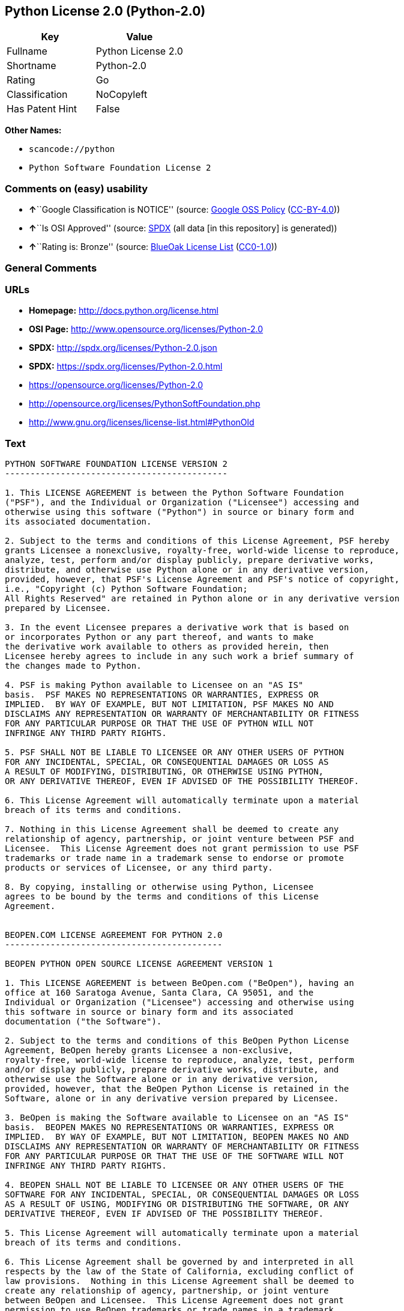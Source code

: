 == Python License 2.0 (Python-2.0)

[cols=",",options="header",]
|===
|Key |Value
|Fullname |Python License 2.0
|Shortname |Python-2.0
|Rating |Go
|Classification |NoCopyleft
|Has Patent Hint |False
|===

*Other Names:*

* `+scancode://python+`
* `+Python Software Foundation License 2+`

=== Comments on (easy) usability

* **↑**``Google Classification is NOTICE'' (source:
https://opensource.google.com/docs/thirdparty/licenses/[Google OSS
Policy]
(https://creativecommons.org/licenses/by/4.0/legalcode[CC-BY-4.0]))
* **↑**``Is OSI Approved'' (source:
https://spdx.org/licenses/Python-2.0.html[SPDX] (all data [in this
repository] is generated))
* **↑**``Rating is: Bronze'' (source:
https://blueoakcouncil.org/list[BlueOak License List]
(https://raw.githubusercontent.com/blueoakcouncil/blue-oak-list-npm-package/master/LICENSE[CC0-1.0]))

=== General Comments

=== URLs

* *Homepage:* http://docs.python.org/license.html
* *OSI Page:* http://www.opensource.org/licenses/Python-2.0
* *SPDX:* http://spdx.org/licenses/Python-2.0.json
* *SPDX:* https://spdx.org/licenses/Python-2.0.html
* https://opensource.org/licenses/Python-2.0
* http://opensource.org/licenses/PythonSoftFoundation.php
* http://www.gnu.org/licenses/license-list.html#PythonOld

=== Text

....
PYTHON SOFTWARE FOUNDATION LICENSE VERSION 2
--------------------------------------------

1. This LICENSE AGREEMENT is between the Python Software Foundation
("PSF"), and the Individual or Organization ("Licensee") accessing and
otherwise using this software ("Python") in source or binary form and
its associated documentation.

2. Subject to the terms and conditions of this License Agreement, PSF hereby
grants Licensee a nonexclusive, royalty-free, world-wide license to reproduce,
analyze, test, perform and/or display publicly, prepare derivative works,
distribute, and otherwise use Python alone or in any derivative version,
provided, however, that PSF's License Agreement and PSF's notice of copyright,
i.e., "Copyright (c) Python Software Foundation;
All Rights Reserved" are retained in Python alone or in any derivative version
prepared by Licensee.

3. In the event Licensee prepares a derivative work that is based on
or incorporates Python or any part thereof, and wants to make
the derivative work available to others as provided herein, then
Licensee hereby agrees to include in any such work a brief summary of
the changes made to Python.

4. PSF is making Python available to Licensee on an "AS IS"
basis.  PSF MAKES NO REPRESENTATIONS OR WARRANTIES, EXPRESS OR
IMPLIED.  BY WAY OF EXAMPLE, BUT NOT LIMITATION, PSF MAKES NO AND
DISCLAIMS ANY REPRESENTATION OR WARRANTY OF MERCHANTABILITY OR FITNESS
FOR ANY PARTICULAR PURPOSE OR THAT THE USE OF PYTHON WILL NOT
INFRINGE ANY THIRD PARTY RIGHTS.

5. PSF SHALL NOT BE LIABLE TO LICENSEE OR ANY OTHER USERS OF PYTHON
FOR ANY INCIDENTAL, SPECIAL, OR CONSEQUENTIAL DAMAGES OR LOSS AS
A RESULT OF MODIFYING, DISTRIBUTING, OR OTHERWISE USING PYTHON,
OR ANY DERIVATIVE THEREOF, EVEN IF ADVISED OF THE POSSIBILITY THEREOF.

6. This License Agreement will automatically terminate upon a material
breach of its terms and conditions.

7. Nothing in this License Agreement shall be deemed to create any
relationship of agency, partnership, or joint venture between PSF and
Licensee.  This License Agreement does not grant permission to use PSF
trademarks or trade name in a trademark sense to endorse or promote
products or services of Licensee, or any third party.

8. By copying, installing or otherwise using Python, Licensee
agrees to be bound by the terms and conditions of this License
Agreement.


BEOPEN.COM LICENSE AGREEMENT FOR PYTHON 2.0
-------------------------------------------

BEOPEN PYTHON OPEN SOURCE LICENSE AGREEMENT VERSION 1

1. This LICENSE AGREEMENT is between BeOpen.com ("BeOpen"), having an
office at 160 Saratoga Avenue, Santa Clara, CA 95051, and the
Individual or Organization ("Licensee") accessing and otherwise using
this software in source or binary form and its associated
documentation ("the Software").

2. Subject to the terms and conditions of this BeOpen Python License
Agreement, BeOpen hereby grants Licensee a non-exclusive,
royalty-free, world-wide license to reproduce, analyze, test, perform
and/or display publicly, prepare derivative works, distribute, and
otherwise use the Software alone or in any derivative version,
provided, however, that the BeOpen Python License is retained in the
Software, alone or in any derivative version prepared by Licensee.

3. BeOpen is making the Software available to Licensee on an "AS IS"
basis.  BEOPEN MAKES NO REPRESENTATIONS OR WARRANTIES, EXPRESS OR
IMPLIED.  BY WAY OF EXAMPLE, BUT NOT LIMITATION, BEOPEN MAKES NO AND
DISCLAIMS ANY REPRESENTATION OR WARRANTY OF MERCHANTABILITY OR FITNESS
FOR ANY PARTICULAR PURPOSE OR THAT THE USE OF THE SOFTWARE WILL NOT
INFRINGE ANY THIRD PARTY RIGHTS.

4. BEOPEN SHALL NOT BE LIABLE TO LICENSEE OR ANY OTHER USERS OF THE
SOFTWARE FOR ANY INCIDENTAL, SPECIAL, OR CONSEQUENTIAL DAMAGES OR LOSS
AS A RESULT OF USING, MODIFYING OR DISTRIBUTING THE SOFTWARE, OR ANY
DERIVATIVE THEREOF, EVEN IF ADVISED OF THE POSSIBILITY THEREOF.

5. This License Agreement will automatically terminate upon a material
breach of its terms and conditions.

6. This License Agreement shall be governed by and interpreted in all
respects by the law of the State of California, excluding conflict of
law provisions.  Nothing in this License Agreement shall be deemed to
create any relationship of agency, partnership, or joint venture
between BeOpen and Licensee.  This License Agreement does not grant
permission to use BeOpen trademarks or trade names in a trademark
sense to endorse or promote products or services of Licensee, or any
third party.  As an exception, the "BeOpen Python" logos available at
http://www.pythonlabs.com/logos.html may be used according to the
permissions granted on that web page.

7. By copying, installing or otherwise using the software, Licensee
agrees to be bound by the terms and conditions of this License
Agreement.


CNRI LICENSE AGREEMENT FOR PYTHON 1.6.1
---------------------------------------

1. This LICENSE AGREEMENT is between the Corporation for National
Research Initiatives, having an office at 1895 Preston White Drive,
Reston, VA 20191 ("CNRI"), and the Individual or Organization
("Licensee") accessing and otherwise using Python 1.6.1 software in
source or binary form and its associated documentation.

2. Subject to the terms and conditions of this License Agreement, CNRI
hereby grants Licensee a nonexclusive, royalty-free, world-wide
license to reproduce, analyze, test, perform and/or display publicly,
prepare derivative works, distribute, and otherwise use Python 1.6.1
alone or in any derivative version, provided, however, that CNRI's
License Agreement and CNRI's notice of copyright, i.e., "Copyright (c)
1995-2001 Corporation for National Research Initiatives; All Rights
Reserved" are retained in Python 1.6.1 alone or in any derivative
version prepared by Licensee.  Alternately, in lieu of CNRI's License
Agreement, Licensee may substitute the following text (omitting the
quotes): "Python 1.6.1 is made available subject to the terms and
conditions in CNRI's License Agreement.  This Agreement together with
Python 1.6.1 may be located on the Internet using the following
unique, persistent identifier (known as a handle): 1895.22/1013.  This
Agreement may also be obtained from a proxy server on the Internet
using the following URL: http://hdl.handle.net/1895.22/1013".

3. In the event Licensee prepares a derivative work that is based on
or incorporates Python 1.6.1 or any part thereof, and wants to make
the derivative work available to others as provided herein, then
Licensee hereby agrees to include in any such work a brief summary of
the changes made to Python 1.6.1.

4. CNRI is making Python 1.6.1 available to Licensee on an "AS IS"
basis.  CNRI MAKES NO REPRESENTATIONS OR WARRANTIES, EXPRESS OR
IMPLIED.  BY WAY OF EXAMPLE, BUT NOT LIMITATION, CNRI MAKES NO AND
DISCLAIMS ANY REPRESENTATION OR WARRANTY OF MERCHANTABILITY OR FITNESS
FOR ANY PARTICULAR PURPOSE OR THAT THE USE OF PYTHON 1.6.1 WILL NOT
INFRINGE ANY THIRD PARTY RIGHTS.

5. CNRI SHALL NOT BE LIABLE TO LICENSEE OR ANY OTHER USERS OF PYTHON
1.6.1 FOR ANY INCIDENTAL, SPECIAL, OR CONSEQUENTIAL DAMAGES OR LOSS AS
A RESULT OF MODIFYING, DISTRIBUTING, OR OTHERWISE USING PYTHON 1.6.1,
OR ANY DERIVATIVE THEREOF, EVEN IF ADVISED OF THE POSSIBILITY THEREOF.

6. This License Agreement will automatically terminate upon a material
breach of its terms and conditions.

7. This License Agreement shall be governed by the federal
intellectual property law of the United States, including without
limitation the federal copyright law, and, to the extent such
U.S. federal law does not apply, by the law of the Commonwealth of
Virginia, excluding Virginia's conflict of law provisions.
Notwithstanding the foregoing, with regard to derivative works based
on Python 1.6.1 that incorporate non-separable material that was
previously distributed under the GNU General Public License (GPL), the
law of the Commonwealth of Virginia shall govern this License
Agreement only as to issues arising under or with respect to
Paragraphs 4, 5, and 7 of this License Agreement.  Nothing in this
License Agreement shall be deemed to create any relationship of
agency, partnership, or joint venture between CNRI and Licensee.  This
License Agreement does not grant permission to use CNRI trademarks or
trade name in a trademark sense to endorse or promote products or
services of Licensee, or any third party.

8. By clicking on the "ACCEPT" button where indicated, or by copying,
installing or otherwise using Python 1.6.1, Licensee agrees to be
bound by the terms and conditions of this License Agreement.

        ACCEPT


CWI LICENSE AGREEMENT FOR PYTHON 0.9.0 THROUGH 1.2
--------------------------------------------------

Copyright (c) 1991 - 1995, Stichting Mathematisch Centrum Amsterdam,
The Netherlands.  All rights reserved.

Permission to use, copy, modify, and distribute this software and its
documentation for any purpose and without fee is hereby granted,
provided that the above copyright notice appear in all copies and that
both that copyright notice and this permission notice appear in
supporting documentation, and that the name of Stichting Mathematisch
Centrum or CWI not be used in advertising or publicity pertaining to
distribution of the software without specific, written prior
permission.

STICHTING MATHEMATISCH CENTRUM DISCLAIMS ALL WARRANTIES WITH REGARD TO
THIS SOFTWARE, INCLUDING ALL IMPLIED WARRANTIES OF MERCHANTABILITY AND
FITNESS, IN NO EVENT SHALL STICHTING MATHEMATISCH CENTRUM BE LIABLE
FOR ANY SPECIAL, INDIRECT OR CONSEQUENTIAL DAMAGES OR ANY DAMAGES
WHATSOEVER RESULTING FROM LOSS OF USE, DATA OR PROFITS, WHETHER IN AN
ACTION OF CONTRACT, NEGLIGENCE OR OTHER TORTIOUS ACTION, ARISING OUT
OF OR IN CONNECTION WITH THE USE OR PERFORMANCE OF THIS SOFTWARE.
....

'''''

=== Raw Data

==== Facts

* https://spdx.org/licenses/Python-2.0.html[SPDX] (all data [in this
repository] is generated)
* https://blueoakcouncil.org/list[BlueOak License List]
(https://raw.githubusercontent.com/blueoakcouncil/blue-oak-list-npm-package/master/LICENSE[CC0-1.0])
* https://github.com/OpenChain-Project/curriculum/raw/ddf1e879341adbd9b297cd67c5d5c16b2076540b/policy-template/Open%20Source%20Policy%20Template%20for%20OpenChain%20Specification%201.2.ods[OpenChainPolicyTemplate]
(CC0-1.0)
* https://github.com/nexB/scancode-toolkit/blob/develop/src/licensedcode/data/licenses/python.yml[Scancode]
(CC0-1.0)
* https://github.com/finos/OSLC-handbook/blob/master/src/Python-2.0.yaml[finos/OSLC-handbook]
(https://creativecommons.org/licenses/by/4.0/legalcode[CC-BY-4.0])
* https://en.wikipedia.org/wiki/Comparison_of_free_and_open-source_software_licenses[Wikipedia]
(https://creativecommons.org/licenses/by-sa/3.0/legalcode[CC-BY-SA-3.0])
* https://opensource.google.com/docs/thirdparty/licenses/[Google OSS
Policy]
(https://creativecommons.org/licenses/by/4.0/legalcode[CC-BY-4.0])
* https://github.com/okfn/licenses/blob/master/licenses.csv[Open
Knowledge International]
(https://opendatacommons.org/licenses/pddl/1-0/[PDDL-1.0])

==== Raw JSON

....
{
    "__impliedNames": [
        "Python-2.0",
        "Python License 2.0",
        "scancode://python",
        "Python Software Foundation License 2"
    ],
    "__impliedId": "Python-2.0",
    "__hasPatentHint": false,
    "facts": {
        "Open Knowledge International": {
            "is_generic": null,
            "legacy_ids": [],
            "status": "active",
            "domain_software": true,
            "url": "https://opensource.org/licenses/Python-2.0",
            "maintainer": "",
            "od_conformance": "not reviewed",
            "_sourceURL": "https://github.com/okfn/licenses/blob/master/licenses.csv",
            "domain_data": false,
            "osd_conformance": "approved",
            "id": "Python-2.0",
            "title": "Python License 2.0",
            "_implications": {
                "__impliedNames": [
                    "Python-2.0",
                    "Python License 2.0"
                ],
                "__impliedId": "Python-2.0",
                "__impliedURLs": [
                    [
                        null,
                        "https://opensource.org/licenses/Python-2.0"
                    ]
                ]
            },
            "domain_content": false
        },
        "SPDX": {
            "isSPDXLicenseDeprecated": false,
            "spdxFullName": "Python License 2.0",
            "spdxDetailsURL": "http://spdx.org/licenses/Python-2.0.json",
            "_sourceURL": "https://spdx.org/licenses/Python-2.0.html",
            "spdxLicIsOSIApproved": true,
            "spdxSeeAlso": [
                "https://opensource.org/licenses/Python-2.0"
            ],
            "_implications": {
                "__impliedNames": [
                    "Python-2.0",
                    "Python License 2.0"
                ],
                "__impliedId": "Python-2.0",
                "__impliedJudgement": [
                    [
                        "SPDX",
                        {
                            "tag": "PositiveJudgement",
                            "contents": "Is OSI Approved"
                        }
                    ]
                ],
                "__isOsiApproved": true,
                "__impliedURLs": [
                    [
                        "SPDX",
                        "http://spdx.org/licenses/Python-2.0.json"
                    ],
                    [
                        null,
                        "https://opensource.org/licenses/Python-2.0"
                    ]
                ]
            },
            "spdxLicenseId": "Python-2.0"
        },
        "Scancode": {
            "otherUrls": [
                "http://opensource.org/licenses/PythonSoftFoundation.php",
                "http://www.gnu.org/licenses/license-list.html#PythonOld",
                "https://opensource.org/licenses/Python-2.0"
            ],
            "homepageUrl": "http://docs.python.org/license.html",
            "shortName": "Python License 2.0",
            "textUrls": null,
            "text": "PYTHON SOFTWARE FOUNDATION LICENSE VERSION 2\n--------------------------------------------\n\n1. This LICENSE AGREEMENT is between the Python Software Foundation\n(\"PSF\"), and the Individual or Organization (\"Licensee\") accessing and\notherwise using this software (\"Python\") in source or binary form and\nits associated documentation.\n\n2. Subject to the terms and conditions of this License Agreement, PSF hereby\ngrants Licensee a nonexclusive, royalty-free, world-wide license to reproduce,\nanalyze, test, perform and/or display publicly, prepare derivative works,\ndistribute, and otherwise use Python alone or in any derivative version,\nprovided, however, that PSF's License Agreement and PSF's notice of copyright,\ni.e., \"Copyright (c) Python Software Foundation;\nAll Rights Reserved\" are retained in Python alone or in any derivative version\nprepared by Licensee.\n\n3. In the event Licensee prepares a derivative work that is based on\nor incorporates Python or any part thereof, and wants to make\nthe derivative work available to others as provided herein, then\nLicensee hereby agrees to include in any such work a brief summary of\nthe changes made to Python.\n\n4. PSF is making Python available to Licensee on an \"AS IS\"\nbasis.  PSF MAKES NO REPRESENTATIONS OR WARRANTIES, EXPRESS OR\nIMPLIED.  BY WAY OF EXAMPLE, BUT NOT LIMITATION, PSF MAKES NO AND\nDISCLAIMS ANY REPRESENTATION OR WARRANTY OF MERCHANTABILITY OR FITNESS\nFOR ANY PARTICULAR PURPOSE OR THAT THE USE OF PYTHON WILL NOT\nINFRINGE ANY THIRD PARTY RIGHTS.\n\n5. PSF SHALL NOT BE LIABLE TO LICENSEE OR ANY OTHER USERS OF PYTHON\nFOR ANY INCIDENTAL, SPECIAL, OR CONSEQUENTIAL DAMAGES OR LOSS AS\nA RESULT OF MODIFYING, DISTRIBUTING, OR OTHERWISE USING PYTHON,\nOR ANY DERIVATIVE THEREOF, EVEN IF ADVISED OF THE POSSIBILITY THEREOF.\n\n6. This License Agreement will automatically terminate upon a material\nbreach of its terms and conditions.\n\n7. Nothing in this License Agreement shall be deemed to create any\nrelationship of agency, partnership, or joint venture between PSF and\nLicensee.  This License Agreement does not grant permission to use PSF\ntrademarks or trade name in a trademark sense to endorse or promote\nproducts or services of Licensee, or any third party.\n\n8. By copying, installing or otherwise using Python, Licensee\nagrees to be bound by the terms and conditions of this License\nAgreement.\n\n\nBEOPEN.COM LICENSE AGREEMENT FOR PYTHON 2.0\n-------------------------------------------\n\nBEOPEN PYTHON OPEN SOURCE LICENSE AGREEMENT VERSION 1\n\n1. This LICENSE AGREEMENT is between BeOpen.com (\"BeOpen\"), having an\noffice at 160 Saratoga Avenue, Santa Clara, CA 95051, and the\nIndividual or Organization (\"Licensee\") accessing and otherwise using\nthis software in source or binary form and its associated\ndocumentation (\"the Software\").\n\n2. Subject to the terms and conditions of this BeOpen Python License\nAgreement, BeOpen hereby grants Licensee a non-exclusive,\nroyalty-free, world-wide license to reproduce, analyze, test, perform\nand/or display publicly, prepare derivative works, distribute, and\notherwise use the Software alone or in any derivative version,\nprovided, however, that the BeOpen Python License is retained in the\nSoftware, alone or in any derivative version prepared by Licensee.\n\n3. BeOpen is making the Software available to Licensee on an \"AS IS\"\nbasis.  BEOPEN MAKES NO REPRESENTATIONS OR WARRANTIES, EXPRESS OR\nIMPLIED.  BY WAY OF EXAMPLE, BUT NOT LIMITATION, BEOPEN MAKES NO AND\nDISCLAIMS ANY REPRESENTATION OR WARRANTY OF MERCHANTABILITY OR FITNESS\nFOR ANY PARTICULAR PURPOSE OR THAT THE USE OF THE SOFTWARE WILL NOT\nINFRINGE ANY THIRD PARTY RIGHTS.\n\n4. BEOPEN SHALL NOT BE LIABLE TO LICENSEE OR ANY OTHER USERS OF THE\nSOFTWARE FOR ANY INCIDENTAL, SPECIAL, OR CONSEQUENTIAL DAMAGES OR LOSS\nAS A RESULT OF USING, MODIFYING OR DISTRIBUTING THE SOFTWARE, OR ANY\nDERIVATIVE THEREOF, EVEN IF ADVISED OF THE POSSIBILITY THEREOF.\n\n5. This License Agreement will automatically terminate upon a material\nbreach of its terms and conditions.\n\n6. This License Agreement shall be governed by and interpreted in all\nrespects by the law of the State of California, excluding conflict of\nlaw provisions.  Nothing in this License Agreement shall be deemed to\ncreate any relationship of agency, partnership, or joint venture\nbetween BeOpen and Licensee.  This License Agreement does not grant\npermission to use BeOpen trademarks or trade names in a trademark\nsense to endorse or promote products or services of Licensee, or any\nthird party.  As an exception, the \"BeOpen Python\" logos available at\nhttp://www.pythonlabs.com/logos.html may be used according to the\npermissions granted on that web page.\n\n7. By copying, installing or otherwise using the software, Licensee\nagrees to be bound by the terms and conditions of this License\nAgreement.\n\n\nCNRI LICENSE AGREEMENT FOR PYTHON 1.6.1\n---------------------------------------\n\n1. This LICENSE AGREEMENT is between the Corporation for National\nResearch Initiatives, having an office at 1895 Preston White Drive,\nReston, VA 20191 (\"CNRI\"), and the Individual or Organization\n(\"Licensee\") accessing and otherwise using Python 1.6.1 software in\nsource or binary form and its associated documentation.\n\n2. Subject to the terms and conditions of this License Agreement, CNRI\nhereby grants Licensee a nonexclusive, royalty-free, world-wide\nlicense to reproduce, analyze, test, perform and/or display publicly,\nprepare derivative works, distribute, and otherwise use Python 1.6.1\nalone or in any derivative version, provided, however, that CNRI's\nLicense Agreement and CNRI's notice of copyright, i.e., \"Copyright (c)\n1995-2001 Corporation for National Research Initiatives; All Rights\nReserved\" are retained in Python 1.6.1 alone or in any derivative\nversion prepared by Licensee.  Alternately, in lieu of CNRI's License\nAgreement, Licensee may substitute the following text (omitting the\nquotes): \"Python 1.6.1 is made available subject to the terms and\nconditions in CNRI's License Agreement.  This Agreement together with\nPython 1.6.1 may be located on the Internet using the following\nunique, persistent identifier (known as a handle): 1895.22/1013.  This\nAgreement may also be obtained from a proxy server on the Internet\nusing the following URL: http://hdl.handle.net/1895.22/1013\".\n\n3. In the event Licensee prepares a derivative work that is based on\nor incorporates Python 1.6.1 or any part thereof, and wants to make\nthe derivative work available to others as provided herein, then\nLicensee hereby agrees to include in any such work a brief summary of\nthe changes made to Python 1.6.1.\n\n4. CNRI is making Python 1.6.1 available to Licensee on an \"AS IS\"\nbasis.  CNRI MAKES NO REPRESENTATIONS OR WARRANTIES, EXPRESS OR\nIMPLIED.  BY WAY OF EXAMPLE, BUT NOT LIMITATION, CNRI MAKES NO AND\nDISCLAIMS ANY REPRESENTATION OR WARRANTY OF MERCHANTABILITY OR FITNESS\nFOR ANY PARTICULAR PURPOSE OR THAT THE USE OF PYTHON 1.6.1 WILL NOT\nINFRINGE ANY THIRD PARTY RIGHTS.\n\n5. CNRI SHALL NOT BE LIABLE TO LICENSEE OR ANY OTHER USERS OF PYTHON\n1.6.1 FOR ANY INCIDENTAL, SPECIAL, OR CONSEQUENTIAL DAMAGES OR LOSS AS\nA RESULT OF MODIFYING, DISTRIBUTING, OR OTHERWISE USING PYTHON 1.6.1,\nOR ANY DERIVATIVE THEREOF, EVEN IF ADVISED OF THE POSSIBILITY THEREOF.\n\n6. This License Agreement will automatically terminate upon a material\nbreach of its terms and conditions.\n\n7. This License Agreement shall be governed by the federal\nintellectual property law of the United States, including without\nlimitation the federal copyright law, and, to the extent such\nU.S. federal law does not apply, by the law of the Commonwealth of\nVirginia, excluding Virginia's conflict of law provisions.\nNotwithstanding the foregoing, with regard to derivative works based\non Python 1.6.1 that incorporate non-separable material that was\npreviously distributed under the GNU General Public License (GPL), the\nlaw of the Commonwealth of Virginia shall govern this License\nAgreement only as to issues arising under or with respect to\nParagraphs 4, 5, and 7 of this License Agreement.  Nothing in this\nLicense Agreement shall be deemed to create any relationship of\nagency, partnership, or joint venture between CNRI and Licensee.  This\nLicense Agreement does not grant permission to use CNRI trademarks or\ntrade name in a trademark sense to endorse or promote products or\nservices of Licensee, or any third party.\n\n8. By clicking on the \"ACCEPT\" button where indicated, or by copying,\ninstalling or otherwise using Python 1.6.1, Licensee agrees to be\nbound by the terms and conditions of this License Agreement.\n\n        ACCEPT\n\n\nCWI LICENSE AGREEMENT FOR PYTHON 0.9.0 THROUGH 1.2\n--------------------------------------------------\n\nCopyright (c) 1991 - 1995, Stichting Mathematisch Centrum Amsterdam,\nThe Netherlands.  All rights reserved.\n\nPermission to use, copy, modify, and distribute this software and its\ndocumentation for any purpose and without fee is hereby granted,\nprovided that the above copyright notice appear in all copies and that\nboth that copyright notice and this permission notice appear in\nsupporting documentation, and that the name of Stichting Mathematisch\nCentrum or CWI not be used in advertising or publicity pertaining to\ndistribution of the software without specific, written prior\npermission.\n\nSTICHTING MATHEMATISCH CENTRUM DISCLAIMS ALL WARRANTIES WITH REGARD TO\nTHIS SOFTWARE, INCLUDING ALL IMPLIED WARRANTIES OF MERCHANTABILITY AND\nFITNESS, IN NO EVENT SHALL STICHTING MATHEMATISCH CENTRUM BE LIABLE\nFOR ANY SPECIAL, INDIRECT OR CONSEQUENTIAL DAMAGES OR ANY DAMAGES\nWHATSOEVER RESULTING FROM LOSS OF USE, DATA OR PROFITS, WHETHER IN AN\nACTION OF CONTRACT, NEGLIGENCE OR OTHER TORTIOUS ACTION, ARISING OUT\nOF OR IN CONNECTION WITH THE USE OR PERFORMANCE OF THIS SOFTWARE.\n",
            "category": "Permissive",
            "osiUrl": "http://www.opensource.org/licenses/Python-2.0",
            "owner": "Python Software Foundation (PSF)",
            "_sourceURL": "https://github.com/nexB/scancode-toolkit/blob/develop/src/licensedcode/data/licenses/python.yml",
            "key": "python",
            "name": "Python Software Foundation License v2",
            "spdxId": "Python-2.0",
            "notes": null,
            "_implications": {
                "__impliedNames": [
                    "scancode://python",
                    "Python License 2.0",
                    "Python-2.0"
                ],
                "__impliedId": "Python-2.0",
                "__impliedCopyleft": [
                    [
                        "Scancode",
                        "NoCopyleft"
                    ]
                ],
                "__calculatedCopyleft": "NoCopyleft",
                "__impliedText": "PYTHON SOFTWARE FOUNDATION LICENSE VERSION 2\n--------------------------------------------\n\n1. This LICENSE AGREEMENT is between the Python Software Foundation\n(\"PSF\"), and the Individual or Organization (\"Licensee\") accessing and\notherwise using this software (\"Python\") in source or binary form and\nits associated documentation.\n\n2. Subject to the terms and conditions of this License Agreement, PSF hereby\ngrants Licensee a nonexclusive, royalty-free, world-wide license to reproduce,\nanalyze, test, perform and/or display publicly, prepare derivative works,\ndistribute, and otherwise use Python alone or in any derivative version,\nprovided, however, that PSF's License Agreement and PSF's notice of copyright,\ni.e., \"Copyright (c) Python Software Foundation;\nAll Rights Reserved\" are retained in Python alone or in any derivative version\nprepared by Licensee.\n\n3. In the event Licensee prepares a derivative work that is based on\nor incorporates Python or any part thereof, and wants to make\nthe derivative work available to others as provided herein, then\nLicensee hereby agrees to include in any such work a brief summary of\nthe changes made to Python.\n\n4. PSF is making Python available to Licensee on an \"AS IS\"\nbasis.  PSF MAKES NO REPRESENTATIONS OR WARRANTIES, EXPRESS OR\nIMPLIED.  BY WAY OF EXAMPLE, BUT NOT LIMITATION, PSF MAKES NO AND\nDISCLAIMS ANY REPRESENTATION OR WARRANTY OF MERCHANTABILITY OR FITNESS\nFOR ANY PARTICULAR PURPOSE OR THAT THE USE OF PYTHON WILL NOT\nINFRINGE ANY THIRD PARTY RIGHTS.\n\n5. PSF SHALL NOT BE LIABLE TO LICENSEE OR ANY OTHER USERS OF PYTHON\nFOR ANY INCIDENTAL, SPECIAL, OR CONSEQUENTIAL DAMAGES OR LOSS AS\nA RESULT OF MODIFYING, DISTRIBUTING, OR OTHERWISE USING PYTHON,\nOR ANY DERIVATIVE THEREOF, EVEN IF ADVISED OF THE POSSIBILITY THEREOF.\n\n6. This License Agreement will automatically terminate upon a material\nbreach of its terms and conditions.\n\n7. Nothing in this License Agreement shall be deemed to create any\nrelationship of agency, partnership, or joint venture between PSF and\nLicensee.  This License Agreement does not grant permission to use PSF\ntrademarks or trade name in a trademark sense to endorse or promote\nproducts or services of Licensee, or any third party.\n\n8. By copying, installing or otherwise using Python, Licensee\nagrees to be bound by the terms and conditions of this License\nAgreement.\n\n\nBEOPEN.COM LICENSE AGREEMENT FOR PYTHON 2.0\n-------------------------------------------\n\nBEOPEN PYTHON OPEN SOURCE LICENSE AGREEMENT VERSION 1\n\n1. This LICENSE AGREEMENT is between BeOpen.com (\"BeOpen\"), having an\noffice at 160 Saratoga Avenue, Santa Clara, CA 95051, and the\nIndividual or Organization (\"Licensee\") accessing and otherwise using\nthis software in source or binary form and its associated\ndocumentation (\"the Software\").\n\n2. Subject to the terms and conditions of this BeOpen Python License\nAgreement, BeOpen hereby grants Licensee a non-exclusive,\nroyalty-free, world-wide license to reproduce, analyze, test, perform\nand/or display publicly, prepare derivative works, distribute, and\notherwise use the Software alone or in any derivative version,\nprovided, however, that the BeOpen Python License is retained in the\nSoftware, alone or in any derivative version prepared by Licensee.\n\n3. BeOpen is making the Software available to Licensee on an \"AS IS\"\nbasis.  BEOPEN MAKES NO REPRESENTATIONS OR WARRANTIES, EXPRESS OR\nIMPLIED.  BY WAY OF EXAMPLE, BUT NOT LIMITATION, BEOPEN MAKES NO AND\nDISCLAIMS ANY REPRESENTATION OR WARRANTY OF MERCHANTABILITY OR FITNESS\nFOR ANY PARTICULAR PURPOSE OR THAT THE USE OF THE SOFTWARE WILL NOT\nINFRINGE ANY THIRD PARTY RIGHTS.\n\n4. BEOPEN SHALL NOT BE LIABLE TO LICENSEE OR ANY OTHER USERS OF THE\nSOFTWARE FOR ANY INCIDENTAL, SPECIAL, OR CONSEQUENTIAL DAMAGES OR LOSS\nAS A RESULT OF USING, MODIFYING OR DISTRIBUTING THE SOFTWARE, OR ANY\nDERIVATIVE THEREOF, EVEN IF ADVISED OF THE POSSIBILITY THEREOF.\n\n5. This License Agreement will automatically terminate upon a material\nbreach of its terms and conditions.\n\n6. This License Agreement shall be governed by and interpreted in all\nrespects by the law of the State of California, excluding conflict of\nlaw provisions.  Nothing in this License Agreement shall be deemed to\ncreate any relationship of agency, partnership, or joint venture\nbetween BeOpen and Licensee.  This License Agreement does not grant\npermission to use BeOpen trademarks or trade names in a trademark\nsense to endorse or promote products or services of Licensee, or any\nthird party.  As an exception, the \"BeOpen Python\" logos available at\nhttp://www.pythonlabs.com/logos.html may be used according to the\npermissions granted on that web page.\n\n7. By copying, installing or otherwise using the software, Licensee\nagrees to be bound by the terms and conditions of this License\nAgreement.\n\n\nCNRI LICENSE AGREEMENT FOR PYTHON 1.6.1\n---------------------------------------\n\n1. This LICENSE AGREEMENT is between the Corporation for National\nResearch Initiatives, having an office at 1895 Preston White Drive,\nReston, VA 20191 (\"CNRI\"), and the Individual or Organization\n(\"Licensee\") accessing and otherwise using Python 1.6.1 software in\nsource or binary form and its associated documentation.\n\n2. Subject to the terms and conditions of this License Agreement, CNRI\nhereby grants Licensee a nonexclusive, royalty-free, world-wide\nlicense to reproduce, analyze, test, perform and/or display publicly,\nprepare derivative works, distribute, and otherwise use Python 1.6.1\nalone or in any derivative version, provided, however, that CNRI's\nLicense Agreement and CNRI's notice of copyright, i.e., \"Copyright (c)\n1995-2001 Corporation for National Research Initiatives; All Rights\nReserved\" are retained in Python 1.6.1 alone or in any derivative\nversion prepared by Licensee.  Alternately, in lieu of CNRI's License\nAgreement, Licensee may substitute the following text (omitting the\nquotes): \"Python 1.6.1 is made available subject to the terms and\nconditions in CNRI's License Agreement.  This Agreement together with\nPython 1.6.1 may be located on the Internet using the following\nunique, persistent identifier (known as a handle): 1895.22/1013.  This\nAgreement may also be obtained from a proxy server on the Internet\nusing the following URL: http://hdl.handle.net/1895.22/1013\".\n\n3. In the event Licensee prepares a derivative work that is based on\nor incorporates Python 1.6.1 or any part thereof, and wants to make\nthe derivative work available to others as provided herein, then\nLicensee hereby agrees to include in any such work a brief summary of\nthe changes made to Python 1.6.1.\n\n4. CNRI is making Python 1.6.1 available to Licensee on an \"AS IS\"\nbasis.  CNRI MAKES NO REPRESENTATIONS OR WARRANTIES, EXPRESS OR\nIMPLIED.  BY WAY OF EXAMPLE, BUT NOT LIMITATION, CNRI MAKES NO AND\nDISCLAIMS ANY REPRESENTATION OR WARRANTY OF MERCHANTABILITY OR FITNESS\nFOR ANY PARTICULAR PURPOSE OR THAT THE USE OF PYTHON 1.6.1 WILL NOT\nINFRINGE ANY THIRD PARTY RIGHTS.\n\n5. CNRI SHALL NOT BE LIABLE TO LICENSEE OR ANY OTHER USERS OF PYTHON\n1.6.1 FOR ANY INCIDENTAL, SPECIAL, OR CONSEQUENTIAL DAMAGES OR LOSS AS\nA RESULT OF MODIFYING, DISTRIBUTING, OR OTHERWISE USING PYTHON 1.6.1,\nOR ANY DERIVATIVE THEREOF, EVEN IF ADVISED OF THE POSSIBILITY THEREOF.\n\n6. This License Agreement will automatically terminate upon a material\nbreach of its terms and conditions.\n\n7. This License Agreement shall be governed by the federal\nintellectual property law of the United States, including without\nlimitation the federal copyright law, and, to the extent such\nU.S. federal law does not apply, by the law of the Commonwealth of\nVirginia, excluding Virginia's conflict of law provisions.\nNotwithstanding the foregoing, with regard to derivative works based\non Python 1.6.1 that incorporate non-separable material that was\npreviously distributed under the GNU General Public License (GPL), the\nlaw of the Commonwealth of Virginia shall govern this License\nAgreement only as to issues arising under or with respect to\nParagraphs 4, 5, and 7 of this License Agreement.  Nothing in this\nLicense Agreement shall be deemed to create any relationship of\nagency, partnership, or joint venture between CNRI and Licensee.  This\nLicense Agreement does not grant permission to use CNRI trademarks or\ntrade name in a trademark sense to endorse or promote products or\nservices of Licensee, or any third party.\n\n8. By clicking on the \"ACCEPT\" button where indicated, or by copying,\ninstalling or otherwise using Python 1.6.1, Licensee agrees to be\nbound by the terms and conditions of this License Agreement.\n\n        ACCEPT\n\n\nCWI LICENSE AGREEMENT FOR PYTHON 0.9.0 THROUGH 1.2\n--------------------------------------------------\n\nCopyright (c) 1991 - 1995, Stichting Mathematisch Centrum Amsterdam,\nThe Netherlands.  All rights reserved.\n\nPermission to use, copy, modify, and distribute this software and its\ndocumentation for any purpose and without fee is hereby granted,\nprovided that the above copyright notice appear in all copies and that\nboth that copyright notice and this permission notice appear in\nsupporting documentation, and that the name of Stichting Mathematisch\nCentrum or CWI not be used in advertising or publicity pertaining to\ndistribution of the software without specific, written prior\npermission.\n\nSTICHTING MATHEMATISCH CENTRUM DISCLAIMS ALL WARRANTIES WITH REGARD TO\nTHIS SOFTWARE, INCLUDING ALL IMPLIED WARRANTIES OF MERCHANTABILITY AND\nFITNESS, IN NO EVENT SHALL STICHTING MATHEMATISCH CENTRUM BE LIABLE\nFOR ANY SPECIAL, INDIRECT OR CONSEQUENTIAL DAMAGES OR ANY DAMAGES\nWHATSOEVER RESULTING FROM LOSS OF USE, DATA OR PROFITS, WHETHER IN AN\nACTION OF CONTRACT, NEGLIGENCE OR OTHER TORTIOUS ACTION, ARISING OUT\nOF OR IN CONNECTION WITH THE USE OR PERFORMANCE OF THIS SOFTWARE.\n",
                "__impliedURLs": [
                    [
                        "Homepage",
                        "http://docs.python.org/license.html"
                    ],
                    [
                        "OSI Page",
                        "http://www.opensource.org/licenses/Python-2.0"
                    ],
                    [
                        null,
                        "http://opensource.org/licenses/PythonSoftFoundation.php"
                    ],
                    [
                        null,
                        "http://www.gnu.org/licenses/license-list.html#PythonOld"
                    ],
                    [
                        null,
                        "https://opensource.org/licenses/Python-2.0"
                    ]
                ]
            }
        },
        "OpenChainPolicyTemplate": {
            "isSaaSDeemed": "no",
            "licenseType": "permissive",
            "freedomOrDeath": "no",
            "typeCopyleft": "no",
            "_sourceURL": "https://github.com/OpenChain-Project/curriculum/raw/ddf1e879341adbd9b297cd67c5d5c16b2076540b/policy-template/Open%20Source%20Policy%20Template%20for%20OpenChain%20Specification%201.2.ods",
            "name": "Python License (overall Python license)",
            "commercialUse": true,
            "spdxId": "Python-2.0",
            "_implications": {
                "__impliedNames": [
                    "Python-2.0"
                ]
            }
        },
        "BlueOak License List": {
            "BlueOakRating": "Bronze",
            "url": "https://spdx.org/licenses/Python-2.0.html",
            "isPermissive": true,
            "_sourceURL": "https://blueoakcouncil.org/list",
            "name": "Python License 2.0",
            "id": "Python-2.0",
            "_implications": {
                "__impliedNames": [
                    "Python-2.0",
                    "Python License 2.0"
                ],
                "__impliedJudgement": [
                    [
                        "BlueOak License List",
                        {
                            "tag": "PositiveJudgement",
                            "contents": "Rating is: Bronze"
                        }
                    ]
                ],
                "__impliedCopyleft": [
                    [
                        "BlueOak License List",
                        "NoCopyleft"
                    ]
                ],
                "__calculatedCopyleft": "NoCopyleft",
                "__impliedURLs": [
                    [
                        "SPDX",
                        "https://spdx.org/licenses/Python-2.0.html"
                    ]
                ]
            }
        },
        "Wikipedia": {
            "Linking": {
                "value": "Permissive",
                "description": "linking of the licensed code with code licensed under a different license (e.g. when the code is provided as a library)"
            },
            "Publication date": null,
            "Coordinates": {
                "name": "Python Software Foundation License",
                "version": "2",
                "spdxId": "Python-2.0"
            },
            "_sourceURL": "https://en.wikipedia.org/wiki/Comparison_of_free_and_open-source_software_licenses",
            "_implications": {
                "__impliedNames": [
                    "Python-2.0",
                    "Python Software Foundation License 2"
                ],
                "__hasPatentHint": false
            },
            "Modification": {
                "value": "Permissive",
                "description": "modification of the code by a licensee"
            }
        },
        "finos/OSLC-handbook": {
            "terms": [
                {
                    "termUseCases": [
                        "UB",
                        "MB",
                        "US",
                        "MS"
                    ],
                    "termSeeAlso": null,
                    "termDescription": "Provide copy of license",
                    "termComplianceNotes": null,
                    "termType": "condition"
                },
                {
                    "termUseCases": [
                        "UB",
                        "MB",
                        "US",
                        "MS"
                    ],
                    "termSeeAlso": null,
                    "termDescription": "Provide copyright notice",
                    "termComplianceNotes": null,
                    "termType": "condition"
                },
                {
                    "termUseCases": [
                        "MB",
                        "MS"
                    ],
                    "termSeeAlso": null,
                    "termDescription": "Notice of modifications",
                    "termComplianceNotes": "Indicate the nature of the modifiations made in the work",
                    "termType": "condition"
                },
                {
                    "termUseCases": null,
                    "termSeeAlso": null,
                    "termDescription": "Termination of license upon breach",
                    "termComplianceNotes": null,
                    "termType": "termination"
                }
            ],
            "_sourceURL": "https://github.com/finos/OSLC-handbook/blob/master/src/Python-2.0.yaml",
            "name": "Python License 2.0",
            "nameFromFilename": "Python-2.0",
            "notes": "This is a license âstackâ comprised of various licenses that apply to Python as it has developed over the years.",
            "_implications": {
                "__impliedNames": [
                    "Python-2.0",
                    "Python License 2.0"
                ]
            },
            "licenseId": [
                "Python-2.0",
                "Python License 2.0"
            ]
        },
        "Google OSS Policy": {
            "rating": "NOTICE",
            "_sourceURL": "https://opensource.google.com/docs/thirdparty/licenses/",
            "id": "Python-2.0",
            "_implications": {
                "__impliedNames": [
                    "Python-2.0"
                ],
                "__impliedJudgement": [
                    [
                        "Google OSS Policy",
                        {
                            "tag": "PositiveJudgement",
                            "contents": "Google Classification is NOTICE"
                        }
                    ]
                ],
                "__impliedCopyleft": [
                    [
                        "Google OSS Policy",
                        "NoCopyleft"
                    ]
                ],
                "__calculatedCopyleft": "NoCopyleft"
            }
        }
    },
    "__impliedJudgement": [
        [
            "BlueOak License List",
            {
                "tag": "PositiveJudgement",
                "contents": "Rating is: Bronze"
            }
        ],
        [
            "Google OSS Policy",
            {
                "tag": "PositiveJudgement",
                "contents": "Google Classification is NOTICE"
            }
        ],
        [
            "SPDX",
            {
                "tag": "PositiveJudgement",
                "contents": "Is OSI Approved"
            }
        ]
    ],
    "__impliedCopyleft": [
        [
            "BlueOak License List",
            "NoCopyleft"
        ],
        [
            "Google OSS Policy",
            "NoCopyleft"
        ],
        [
            "Scancode",
            "NoCopyleft"
        ]
    ],
    "__calculatedCopyleft": "NoCopyleft",
    "__isOsiApproved": true,
    "__impliedText": "PYTHON SOFTWARE FOUNDATION LICENSE VERSION 2\n--------------------------------------------\n\n1. This LICENSE AGREEMENT is between the Python Software Foundation\n(\"PSF\"), and the Individual or Organization (\"Licensee\") accessing and\notherwise using this software (\"Python\") in source or binary form and\nits associated documentation.\n\n2. Subject to the terms and conditions of this License Agreement, PSF hereby\ngrants Licensee a nonexclusive, royalty-free, world-wide license to reproduce,\nanalyze, test, perform and/or display publicly, prepare derivative works,\ndistribute, and otherwise use Python alone or in any derivative version,\nprovided, however, that PSF's License Agreement and PSF's notice of copyright,\ni.e., \"Copyright (c) Python Software Foundation;\nAll Rights Reserved\" are retained in Python alone or in any derivative version\nprepared by Licensee.\n\n3. In the event Licensee prepares a derivative work that is based on\nor incorporates Python or any part thereof, and wants to make\nthe derivative work available to others as provided herein, then\nLicensee hereby agrees to include in any such work a brief summary of\nthe changes made to Python.\n\n4. PSF is making Python available to Licensee on an \"AS IS\"\nbasis.  PSF MAKES NO REPRESENTATIONS OR WARRANTIES, EXPRESS OR\nIMPLIED.  BY WAY OF EXAMPLE, BUT NOT LIMITATION, PSF MAKES NO AND\nDISCLAIMS ANY REPRESENTATION OR WARRANTY OF MERCHANTABILITY OR FITNESS\nFOR ANY PARTICULAR PURPOSE OR THAT THE USE OF PYTHON WILL NOT\nINFRINGE ANY THIRD PARTY RIGHTS.\n\n5. PSF SHALL NOT BE LIABLE TO LICENSEE OR ANY OTHER USERS OF PYTHON\nFOR ANY INCIDENTAL, SPECIAL, OR CONSEQUENTIAL DAMAGES OR LOSS AS\nA RESULT OF MODIFYING, DISTRIBUTING, OR OTHERWISE USING PYTHON,\nOR ANY DERIVATIVE THEREOF, EVEN IF ADVISED OF THE POSSIBILITY THEREOF.\n\n6. This License Agreement will automatically terminate upon a material\nbreach of its terms and conditions.\n\n7. Nothing in this License Agreement shall be deemed to create any\nrelationship of agency, partnership, or joint venture between PSF and\nLicensee.  This License Agreement does not grant permission to use PSF\ntrademarks or trade name in a trademark sense to endorse or promote\nproducts or services of Licensee, or any third party.\n\n8. By copying, installing or otherwise using Python, Licensee\nagrees to be bound by the terms and conditions of this License\nAgreement.\n\n\nBEOPEN.COM LICENSE AGREEMENT FOR PYTHON 2.0\n-------------------------------------------\n\nBEOPEN PYTHON OPEN SOURCE LICENSE AGREEMENT VERSION 1\n\n1. This LICENSE AGREEMENT is between BeOpen.com (\"BeOpen\"), having an\noffice at 160 Saratoga Avenue, Santa Clara, CA 95051, and the\nIndividual or Organization (\"Licensee\") accessing and otherwise using\nthis software in source or binary form and its associated\ndocumentation (\"the Software\").\n\n2. Subject to the terms and conditions of this BeOpen Python License\nAgreement, BeOpen hereby grants Licensee a non-exclusive,\nroyalty-free, world-wide license to reproduce, analyze, test, perform\nand/or display publicly, prepare derivative works, distribute, and\notherwise use the Software alone or in any derivative version,\nprovided, however, that the BeOpen Python License is retained in the\nSoftware, alone or in any derivative version prepared by Licensee.\n\n3. BeOpen is making the Software available to Licensee on an \"AS IS\"\nbasis.  BEOPEN MAKES NO REPRESENTATIONS OR WARRANTIES, EXPRESS OR\nIMPLIED.  BY WAY OF EXAMPLE, BUT NOT LIMITATION, BEOPEN MAKES NO AND\nDISCLAIMS ANY REPRESENTATION OR WARRANTY OF MERCHANTABILITY OR FITNESS\nFOR ANY PARTICULAR PURPOSE OR THAT THE USE OF THE SOFTWARE WILL NOT\nINFRINGE ANY THIRD PARTY RIGHTS.\n\n4. BEOPEN SHALL NOT BE LIABLE TO LICENSEE OR ANY OTHER USERS OF THE\nSOFTWARE FOR ANY INCIDENTAL, SPECIAL, OR CONSEQUENTIAL DAMAGES OR LOSS\nAS A RESULT OF USING, MODIFYING OR DISTRIBUTING THE SOFTWARE, OR ANY\nDERIVATIVE THEREOF, EVEN IF ADVISED OF THE POSSIBILITY THEREOF.\n\n5. This License Agreement will automatically terminate upon a material\nbreach of its terms and conditions.\n\n6. This License Agreement shall be governed by and interpreted in all\nrespects by the law of the State of California, excluding conflict of\nlaw provisions.  Nothing in this License Agreement shall be deemed to\ncreate any relationship of agency, partnership, or joint venture\nbetween BeOpen and Licensee.  This License Agreement does not grant\npermission to use BeOpen trademarks or trade names in a trademark\nsense to endorse or promote products or services of Licensee, or any\nthird party.  As an exception, the \"BeOpen Python\" logos available at\nhttp://www.pythonlabs.com/logos.html may be used according to the\npermissions granted on that web page.\n\n7. By copying, installing or otherwise using the software, Licensee\nagrees to be bound by the terms and conditions of this License\nAgreement.\n\n\nCNRI LICENSE AGREEMENT FOR PYTHON 1.6.1\n---------------------------------------\n\n1. This LICENSE AGREEMENT is between the Corporation for National\nResearch Initiatives, having an office at 1895 Preston White Drive,\nReston, VA 20191 (\"CNRI\"), and the Individual or Organization\n(\"Licensee\") accessing and otherwise using Python 1.6.1 software in\nsource or binary form and its associated documentation.\n\n2. Subject to the terms and conditions of this License Agreement, CNRI\nhereby grants Licensee a nonexclusive, royalty-free, world-wide\nlicense to reproduce, analyze, test, perform and/or display publicly,\nprepare derivative works, distribute, and otherwise use Python 1.6.1\nalone or in any derivative version, provided, however, that CNRI's\nLicense Agreement and CNRI's notice of copyright, i.e., \"Copyright (c)\n1995-2001 Corporation for National Research Initiatives; All Rights\nReserved\" are retained in Python 1.6.1 alone or in any derivative\nversion prepared by Licensee.  Alternately, in lieu of CNRI's License\nAgreement, Licensee may substitute the following text (omitting the\nquotes): \"Python 1.6.1 is made available subject to the terms and\nconditions in CNRI's License Agreement.  This Agreement together with\nPython 1.6.1 may be located on the Internet using the following\nunique, persistent identifier (known as a handle): 1895.22/1013.  This\nAgreement may also be obtained from a proxy server on the Internet\nusing the following URL: http://hdl.handle.net/1895.22/1013\".\n\n3. In the event Licensee prepares a derivative work that is based on\nor incorporates Python 1.6.1 or any part thereof, and wants to make\nthe derivative work available to others as provided herein, then\nLicensee hereby agrees to include in any such work a brief summary of\nthe changes made to Python 1.6.1.\n\n4. CNRI is making Python 1.6.1 available to Licensee on an \"AS IS\"\nbasis.  CNRI MAKES NO REPRESENTATIONS OR WARRANTIES, EXPRESS OR\nIMPLIED.  BY WAY OF EXAMPLE, BUT NOT LIMITATION, CNRI MAKES NO AND\nDISCLAIMS ANY REPRESENTATION OR WARRANTY OF MERCHANTABILITY OR FITNESS\nFOR ANY PARTICULAR PURPOSE OR THAT THE USE OF PYTHON 1.6.1 WILL NOT\nINFRINGE ANY THIRD PARTY RIGHTS.\n\n5. CNRI SHALL NOT BE LIABLE TO LICENSEE OR ANY OTHER USERS OF PYTHON\n1.6.1 FOR ANY INCIDENTAL, SPECIAL, OR CONSEQUENTIAL DAMAGES OR LOSS AS\nA RESULT OF MODIFYING, DISTRIBUTING, OR OTHERWISE USING PYTHON 1.6.1,\nOR ANY DERIVATIVE THEREOF, EVEN IF ADVISED OF THE POSSIBILITY THEREOF.\n\n6. This License Agreement will automatically terminate upon a material\nbreach of its terms and conditions.\n\n7. This License Agreement shall be governed by the federal\nintellectual property law of the United States, including without\nlimitation the federal copyright law, and, to the extent such\nU.S. federal law does not apply, by the law of the Commonwealth of\nVirginia, excluding Virginia's conflict of law provisions.\nNotwithstanding the foregoing, with regard to derivative works based\non Python 1.6.1 that incorporate non-separable material that was\npreviously distributed under the GNU General Public License (GPL), the\nlaw of the Commonwealth of Virginia shall govern this License\nAgreement only as to issues arising under or with respect to\nParagraphs 4, 5, and 7 of this License Agreement.  Nothing in this\nLicense Agreement shall be deemed to create any relationship of\nagency, partnership, or joint venture between CNRI and Licensee.  This\nLicense Agreement does not grant permission to use CNRI trademarks or\ntrade name in a trademark sense to endorse or promote products or\nservices of Licensee, or any third party.\n\n8. By clicking on the \"ACCEPT\" button where indicated, or by copying,\ninstalling or otherwise using Python 1.6.1, Licensee agrees to be\nbound by the terms and conditions of this License Agreement.\n\n        ACCEPT\n\n\nCWI LICENSE AGREEMENT FOR PYTHON 0.9.0 THROUGH 1.2\n--------------------------------------------------\n\nCopyright (c) 1991 - 1995, Stichting Mathematisch Centrum Amsterdam,\nThe Netherlands.  All rights reserved.\n\nPermission to use, copy, modify, and distribute this software and its\ndocumentation for any purpose and without fee is hereby granted,\nprovided that the above copyright notice appear in all copies and that\nboth that copyright notice and this permission notice appear in\nsupporting documentation, and that the name of Stichting Mathematisch\nCentrum or CWI not be used in advertising or publicity pertaining to\ndistribution of the software without specific, written prior\npermission.\n\nSTICHTING MATHEMATISCH CENTRUM DISCLAIMS ALL WARRANTIES WITH REGARD TO\nTHIS SOFTWARE, INCLUDING ALL IMPLIED WARRANTIES OF MERCHANTABILITY AND\nFITNESS, IN NO EVENT SHALL STICHTING MATHEMATISCH CENTRUM BE LIABLE\nFOR ANY SPECIAL, INDIRECT OR CONSEQUENTIAL DAMAGES OR ANY DAMAGES\nWHATSOEVER RESULTING FROM LOSS OF USE, DATA OR PROFITS, WHETHER IN AN\nACTION OF CONTRACT, NEGLIGENCE OR OTHER TORTIOUS ACTION, ARISING OUT\nOF OR IN CONNECTION WITH THE USE OR PERFORMANCE OF THIS SOFTWARE.\n",
    "__impliedURLs": [
        [
            "SPDX",
            "http://spdx.org/licenses/Python-2.0.json"
        ],
        [
            null,
            "https://opensource.org/licenses/Python-2.0"
        ],
        [
            "SPDX",
            "https://spdx.org/licenses/Python-2.0.html"
        ],
        [
            "Homepage",
            "http://docs.python.org/license.html"
        ],
        [
            "OSI Page",
            "http://www.opensource.org/licenses/Python-2.0"
        ],
        [
            null,
            "http://opensource.org/licenses/PythonSoftFoundation.php"
        ],
        [
            null,
            "http://www.gnu.org/licenses/license-list.html#PythonOld"
        ]
    ]
}
....

==== Dot Cluster Graph

../dot/Python-2.0.svg